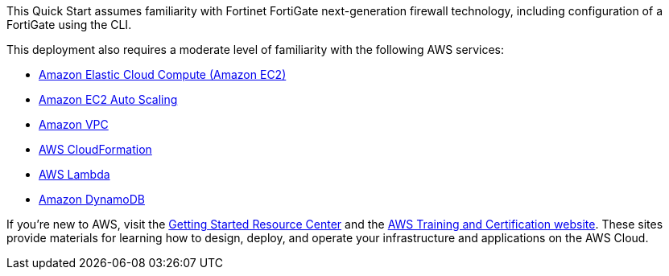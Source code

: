 // Replace the content in <>
// Describe or link to specific knowledge requirements; for example: “familiarity with basic concepts in the areas of networking, database operations, and data encryption” or “familiarity with <software>.”

This Quick Start assumes familiarity with Fortinet FortiGate next-generation firewall technology, including configuration of a FortiGate using the CLI.

This deployment also requires a moderate level of familiarity with the following AWS services:

*	https://aws.amazon.com/documentation/ec2/[Amazon Elastic Cloud Compute (Amazon EC2)]
*	https://aws.amazon.com/documentation/autoscaling/[Amazon EC2 Auto Scaling] 
*	https://aws.amazon.com/documentation/vpc/[Amazon VPC]
*	https://aws.amazon.com/documentation/cloudformation/[AWS CloudFormation]
*	https://aws.amazon.com/documentation/lambda/[AWS Lambda]
*	https://aws.amazon.com/documentation/dynamodb/[Amazon DynamoDB]

If you’re new to AWS, visit the https://aws.amazon.com/getting-started/[Getting Started Resource Center] and the https://aws.amazon.com/training/[AWS Training and Certification website]. These sites provide materials for learning how to design, deploy, and operate your infrastructure and applications on the AWS Cloud.




